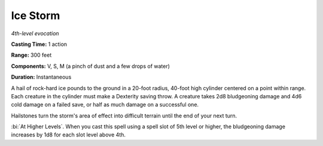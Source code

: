 .. _`Ice Storm`:

Ice Storm
---------

*4th-level evocation*

**Casting Time:** 1 action

**Range:** 300 feet

**Components:** V, S, M (a pinch of dust and a few drops of water)

**Duration:** Instantaneous

A hail of rock-hard ice pounds to the ground in a 20-foot radius,
40-foot high cylinder centered on a point within range. Each creature in
the cylinder must make a Dexterity saving throw. A creature takes 2d8
bludgeoning damage and 4d6 cold damage on a failed save, or half as much
damage on a successful one.

Hailstones turn the storm's area of effect into difficult terrain until
the end of your next turn.

:bi:`At Higher Levels`. When you cast this spell using a spell slot of
5th level or higher, the bludgeoning damage increases by 1d8 for each
slot level above 4th.

